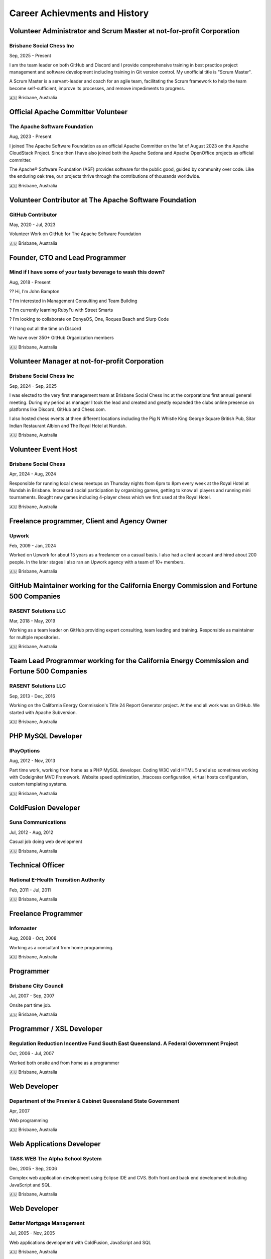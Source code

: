 ==============================
Career Achievments and History
==============================

Volunteer Administrator and Scrum Master at not-for-profit Corporation
----------------------------------------------------------------------

Brisbane Social Chess Inc
^^^^^^^^^^^^^^^^^^^^^^^^^

Sep, 2025 - Present

I am the team leader on both GitHub and Discord and I provide comprehensive training in best practice project management and software development including training in Git version control. My unofficial title is "Scrum Master".

A Scrum Master is a servant-leader and coach for an agile team, facilitating the Scrum framework to help the team become self-sufficient, improve its processes, and remove impediments to progress.

🇦🇺 Brisbane, Australia

Official Apache Committer Volunteer
-----------------------------------

The Apache Software Foundation
^^^^^^^^^^^^^^^^^^^^^^^^^^^^^^

Aug, 2023 - Present

I joined The Apache Software Foundation as an official Apache Committer on the 1st of August 2023 on the Apache CloudStack Project. Since then I have also joined both the Apache Sedona and Apache OpenOffice projects as official committer.

The Apache® Software Foundation (ASF) provides software for the public good, guided by community over code. Like the enduring oak tree, our projects thrive through the contributions of thousands worldwide.

🇦🇺 Brisbane, Australia

Volunteer Contributor at The Apache Software Foundation
-------------------------------------------------------

GitHub Contributor
^^^^^^^^^^^^^^^^^^

May, 2020 - Jul, 2023

Volunteer Work on GitHub for The Apache Software Foundation

🇦🇺 Brisbane, Australia

Founder, CTO and Lead Programmer
--------------------------------

Mind if I have some of your tasty beverage to wash this down?
^^^^^^^^^^^^^^^^^^^^^^^^^^^^^^^^^^^^^^^^^^^^^^^^^^^^^^^^^^^^^

Aug, 2018 - Present

?? Hi, I’m John Bampton

? I’m interested in Management Consulting and Team Building

? I’m currently learning RubyFu with Street Smarts

? I’m looking to collaborate on DonyaOS, One, Roques Beach and Slurp Code

? I hang out all the time on Discord

We have over 350+ GitHub Organization members

🇦🇺 Brisbane, Australia

Volunteer Manager at not-for-profit Corporation
-----------------------------------------------

Brisbane Social Chess Inc
^^^^^^^^^^^^^^^^^^^^^^^^^

Sep, 2024 - Sep, 2025

I was elected to the very first management team at Brisbane Social Chess Inc at the corporations first annual general meeting. During my period as manager I took the lead and created and greatly expanded the clubs online presence on platforms like Discord, GitHub and Chess.com.

I also hosted chess events at three different locations including the Pig N Whistle King George Square British Pub, Sitar Indian Restaurant Albion and The Royal Hotel at Nundah.

🇦🇺 Brisbane, Australia

Volunteer Event Host
---------------------

Brisbane Social Chess
^^^^^^^^^^^^^^^^^^^^^

Apr, 2024 - Aug, 2024

Responsible for running local chess meetups on Thursday nights from 6pm to 8pm every week at the Royal Hotel at Nundah in Brisbane.  Increased social participation by organizing games, getting to know all players and running mini tournaments. Bought new games including 4-player chess which we first used at the Royal Hotel.

🇦🇺 Brisbane, Australia

Freelance programmer, Client and Agency Owner
---------------------------------------------

Upwork
^^^^^^

Feb, 2009 - Jan, 2024

Worked on Upwork for about 15 years as a freelancer on a casual basis.  I also had a client account and hired about 200 people.  In the later stages I also ran an Upwork agency with a team of 10+ members.

🇦🇺 Brisbane, Australia

GitHub Maintainer working for the California Energy Commission and Fortune 500 Companies
----------------------------------------------------------------------------------------

RASENT Solutions LLC
^^^^^^^^^^^^^^^^^^^^

Mar, 2018 - May, 2019

Working as a team leader on GitHub providing expert consulting, team leading and training. Responsible as maintainer for multiple repositories.

🇦🇺 Brisbane, Australia

Team Lead Programmer working for the California Energy Commission and Fortune 500 Companies
-------------------------------------------------------------------------------------------

RASENT Solutions LLC
^^^^^^^^^^^^^^^^^^^^

Sep, 2013 - Dec, 2016

Working on the California Energy Commission's Title 24 Report Generator project. At the end all work was on GitHub. We started with Apache Subversion.

🇦🇺 Brisbane, Australia

PHP MySQL Developer
-------------------

IPayOptions
^^^^^^^^^^^

Aug, 2012 - Nov, 2013

Part time work, working from home as a PHP MySQL developer.  Coding W3C valid HTML 5 and also sometimes working with Codeigniter MVC Framework.   Website speed optimization, .htaccess configuration, virtual hosts configuration, custom templating systems.

🇦🇺 Brisbane, Australia

ColdFusion Developer
--------------------

Suna Communications
^^^^^^^^^^^^^^^^^^^

Jul, 2012 - Aug, 2012

Casual job doing web development

🇦🇺 Brisbane, Australia

Technical Officer
-----------------

National E-Health Transition Authority
^^^^^^^^^^^^^^^^^^^^^^^^^^^^^^^^^^^^^^

Feb, 2011 - Jul, 2011

🇦🇺 Brisbane, Australia

Freelance Programmer
--------------------

Infomaster
^^^^^^^^^^

Aug, 2008 - Oct, 2008

Working as a consultant from home programming.

🇦🇺 Brisbane, Australia

Programmer
----------

Brisbane City Council
^^^^^^^^^^^^^^^^^^^^^

Jul, 2007 - Sep, 2007

Onsite part time job.

🇦🇺 Brisbane, Australia

Programmer / XSL Developer
--------------------------

Regulation Reduction Incentive Fund South East Queensland. A Federal Government Project
^^^^^^^^^^^^^^^^^^^^^^^^^^^^^^^^^^^^^^^^^^^^^^^^^^^^^^^^^^^^^^^^^^^^^^^^^^^^^^^^^^^^^^^

Oct, 2006 - Jul, 2007

Worked both onsite and from home as a programmer

🇦🇺 Brisbane, Australia

Web Developer
-------------

Department of the Premier & Cabinet Queensland State Government
^^^^^^^^^^^^^^^^^^^^^^^^^^^^^^^^^^^^^^^^^^^^^^^^^^^^^^^^^^^^^^^

Apr, 2007

Web programming

🇦🇺 Brisbane, Australia

Web Applications Developer
--------------------------

TASS.WEB The Alpha School System
^^^^^^^^^^^^^^^^^^^^^^^^^^^^^^^^

Dec, 2005 - Sep, 2006

Complex web application development using Eclipse IDE and CVS.  Both front and back end development including JavaScript and SQL.

🇦🇺 Brisbane, Australia

Web Developer
-------------

Better Mortgage Management
^^^^^^^^^^^^^^^^^^^^^^^^^^

Jul, 2005 - Nov, 2005

Web applications development with ColdFusion, JavaScript and SQL

🇦🇺 Brisbane, Australia

IT Hardware Rollout Officer
---------------------------

Manpower working for Hewlett Packard
^^^^^^^^^^^^^^^^^^^^^^^^^^^^^^^^^^^^

Aug, 2004 - Nov, 2004

A small casual job at 4 different locations in 2004 spread out over many months.

Locations worked at:

- Blake Dawson and Waldron which was a Law firm in Brisbane
- Amcor Carton Board at two of their locations: Rocklea, Brisbane and Petrie. Petrie is a suburb in the City of Moreton Bay, Queensland, Australia.
- One day at the Army base in Brisbane

🇦🇺 Brisbane, Australia

IT Rollout Officer
------------------

Data#3 for the Australian Army
^^^^^^^^^^^^^^^^^^^^^^^^^^^^^^

Oct, 2004

Large hardware rollout at the Australian Army base at Enoggera in Brisbane.

One of Australia's largest military bases and the headquarters of the 7th Brigade. The units at Enoggera include armoured, artillery, engineer, signals, infantry, medical and other combat service support units.

🇦🇺 Brisbane, Australia

Casino Cashier
--------------

Conrad Treasury Casino
^^^^^^^^^^^^^^^^^^^^^^

Unsure of dates and years

Almost 6 months casual / part time work whilst I was a student at University.

🇦🇺 Brisbane, Australia

Mailer Sorter
-------------

Australia Post
^^^^^^^^^^^^^^

Unsure of dates and years

Small casual job early in the moring sorting mail during my time as a University student

🇦🇺 Brisbane, Australia

Liquor Store Assistant
----------------------

The Gap Tavern
^^^^^^^^^^^^^^^^^^^^^^

At least 3+ years of continuous casual employment starting in Dec, 1994 and continuing through my first few years of University study.

🇦🇺 Brisbane, Australia